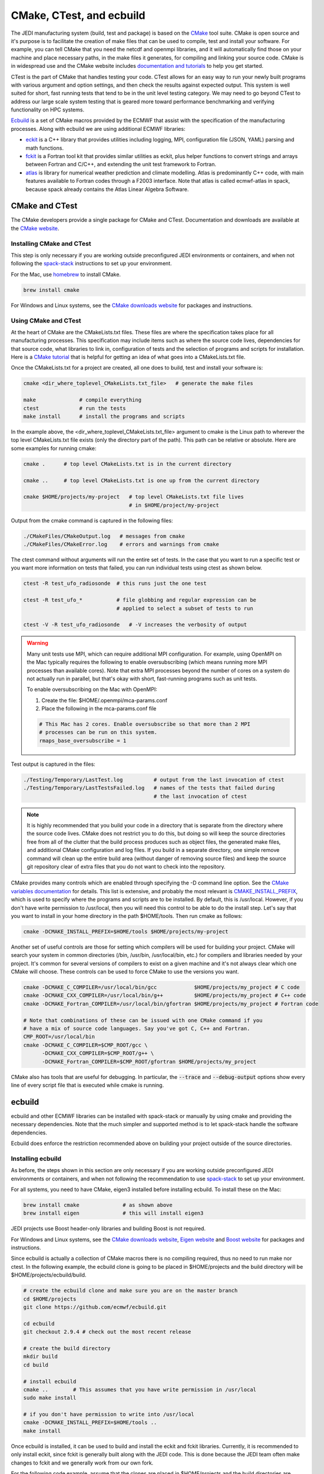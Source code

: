 
CMake, CTest, and ecbuild
=========================

The JEDI manufacturing system (build, test and package) is based on the
`CMake <https://cmake.org/>`_ tool suite.
CMake is open source and it's purpose is to facilitate the creation of make files that
can be used to compile, test and install your software.
For example, you can tell CMake that you need the netcdf and openmpi libraries, and it
will automatically find those on your machine and place necessary paths, in the
make files it generates, for compiling and linking your source code.
CMake is in widespread use and the CMake website includes
`documentation and tutorials <https://cmake.org/documentation/>`_ to help you get started.

CTest is the part of CMake that handles testing your code.
CTest allows for an easy way to run your newly built programs with various argument
and option settings, and then check the results against expected output.
This system is well suited for short, fast running tests that tend to be in the unit
level testing category.
We may need to go beyond CTest to address our large scale system testing that is geared
more toward performance benchmarking and verifying functionality on HPC systems.

`Ecbuild <https://github.com/ecmwf/ecbuild>`_ is a set of CMake macros provided by the
ECMWF that assist with the specification of the manufacturing processes. Along with ecbuild we are using additional ECMWF libraries:

- `eckit <https://github.com/ecmwf/eckit>`_ is a C++ library that provides utilities including logging, MPI, configuration file (JSON, YAML) parsing and math functions.

- `fckit <https://github.com/ecmwf/fckit>`_ is a Fortran tool kit that provides similar utilities as eckit, plus helper functions to convert strings and arrays between Fortran and C/C++, and extending the unit test framework to Fortran.

- `atlas <https://github.com/ecmwf/atlas>`_ is library for numerical weather prediction and climate modelling. Atlas is predominantly C++ code, with main features available to Fortran codes through a F2003 interface. Note that atlas is called ecmwf-atlas in spack, because spack already contains the Atlas Linear Algebra Software.

CMake and CTest
---------------

The CMake developers provide a single package for CMake and CTest. Documentation and
downloads are available at the `CMake website <https://cmake.org/>`_.

Installing CMake and CTest
^^^^^^^^^^^^^^^^^^^^^^^^^^

This step is only necessary if you are working outside preconfigured JEDI environments or containers, and when not following the
`spack-stack <https://spack-stack.readthedocs.io/en/1.5.0/>`_ instructions to set up your environment.

For the Mac, use `homebrew <https://brew.sh/>`_ to install CMake.

.. code-block:: bash

    brew install cmake

For Windows and Linux systems, see the `CMake downloads website <https://cmake.org/download/>`_
for packages and instructions.

.. _using-cmake:

Using CMake and CTest
^^^^^^^^^^^^^^^^^^^^^

At the heart of CMake are the CMakeLists.txt files.
These files are where the specification takes place for all manufacturing processes.
This specification may include items such as where the source code lives, dependencies
for that source code, what libraries to link in, configuration of tests and the selection
of programs and scripts for installation.
Here is a `CMake tutorial <https://cmake.org/cmake-tutorial/>`_ that is helpful for
getting an idea of what goes into a CMakeLists.txt file.

Once the CMakeLists.txt for a project are created, all one does to build, test and install
your software is:

.. code-block:: bash

    cmake <dir_where_toplevel_CMakeLists.txt_file>   # generate the make files

    make              # compile everything
    ctest             # run the tests
    make install      # install the programs and scripts

In the example above, the <dir_where_toplevel_CMakeLists.txt_file> argument to cmake
is the Linux path to wherever the top level CMakeLists.txt file exists (only the
directory part of the path).
This path can be relative or absolute.
Here are some examples for running cmake:

.. code-block:: bash

    cmake .      # top level CMakeLists.txt is in the current directory

    cmake ..     # top level CMakeLists.txt is one up from the current directory

    cmake $HOME/projects/my-project   # top level CMakeLists.txt file lives
                                      # in $HOME/project/my-project

Output from the cmake command is captured in the following files:

.. code-block:: bash

    ./CMakeFiles/CMakeOutput.log   # messages from cmake
    ./CMakeFiles/CMakeError.log    # errors and warnings from cmake

The ctest command without arguments will run the entire set of tests.
In the case that you want to run a specific test or you want more information on tests
that failed, you can run individual tests using ctest as shown below.

.. code-block:: bash

    ctest -R test_ufo_radiosonde  # this runs just the one test

    ctest -R test_ufo_*           # file globbing and regular expression can be
                                  # applied to select a subset of tests to run

    ctest -V -R test_ufo_radiosonde   # -V increases the verbosity of output

.. warning::
  Many unit tests use MPI, which can require additional MPI configuration.
  For example, using OpenMPI on the Mac typically requires the following to enable
  oversubscribing (which means running more MPI processes than available cores).
  Note that extra MPI processes beyond the number of cores on a system do not actually run
  in parallel, but that's okay with short, fast-running programs such as unit tests.

  To enable oversubscribing on the Mac with OpenMPI:

  #. Create the file: $HOME/.openmpi/mca-params.conf
  #. Place the following in the mca-params.conf file

  .. code-block:: bash

    # This Mac has 2 cores. Enable oversubscribe so that more than 2 MPI
    # processes can be run on this system.
    rmaps_base_oversubscribe = 1

Test output is captured in the files:

.. code-block:: bash

    ./Testing/Temporary/LastTest.log          # output from the last invocation of ctest
    ./Testing/Temporary/LastTestsFailed.log   # names of the tests that failed during
                                              # the last invocation of ctest

.. note::

  It is highly recommended that you build your code in a directory that is separate from
  the directory where the source code lives.
  CMake does not restrict you to do this, but doing so will keep the source directories free
  from all of the clutter that the build process produces such as object files, the
  generated make files, and additional CMake configuration and log files.
  If you build in a separate directory, one simple remove command will clean up the entire
  build area (without danger of removing source files) and keep the source git repository
  clear of extra files that you do not want to check into the repository.

CMake provides many controls which are enabled through specifying the -D command line option.
See the
`CMake variables documentation <https://cmake.org/cmake/help/v3.0/manual/cmake-variables.7.html>`_
for details.
This list is extensive, and probably the most relevant is
`CMAKE_INSTALL_PREFIX <https://cmake.org/cmake/help/v3.0/variable/CMAKE_INSTALL_PREFIX.html>`_,
which is used to specify where the programs and scripts are to be installed.
By default, this is /usr/local.
However, if you don't have write permission to /usr/local, then you will need this control
to be able to do the install step.
Let's say that you want to install in your home directory in the path $HOME/tools.
Then run cmake as follows:

.. code-block:: bash

    cmake -DCMAKE_INSTALL_PREFIX=$HOME/tools $HOME/projects/my-project

Another set of useful controls are those for setting which compilers will be used for
building your project.
CMake will search your system in common directories (/bin, /usr/bin, /usr/local/bin, etc.)
for compilers and libraries needed by your project.
It's common for several versions of compilers to exist on a given machine and
it's not always clear which one CMake will choose.
These controls can be used to force CMake to use the versions you want.

.. code-block:: bash

    cmake -DCMAKE_C_COMPILER=/usr/local/bin/gcc            $HOME/projects/my_project # C code
    cmake -DCMAKE_CXX_COMPILER=/usr/local/bin/g++          $HOME/projects/my_project # C++ code
    cmake -DCMAKE_Fortran_COMPILER=/usr/local/bin/gfortran $HOME/projects/my_project # Fortran code

    # Note that combinations of these can be issued with one CMake command if you
    # have a mix of source code languages. Say you've got C, C++ and Fortran.
    CMP_ROOT=/usr/local/bin
    cmake -DCMAKE_C_COMPILER=$CMP_ROOT/gcc \
          -DCMAKE_CXX_COMPILER=$CMP_ROOT/g++ \
          -DCMAKE_Fortran_COMPILER=$CMP_ROOT/gfortran $HOME/projects/my_project

CMake also has tools that are useful for debugging.  In particular,  the :code:`--trace` and :code:`--debug-output` options show every line of every script file that is executed while cmake is running.


ecbuild
-------

ecbuild and other ECMWF libraries can be installed with spack-stack or manually by using cmake and providing the necessary dependencies. Note that the much simpler and supported method is to let spack-stack handle the software dependencies.

Ecbuild does enforce the restriction recommended above on building your project outside of the
source directories.

Installing ecbuild
^^^^^^^^^^^^^^^^^^

As before, the steps shown in this section are only necessary if you are working outside preconfigured JEDI environments or containers, and when not following the recommendation to use `spack-stack <https://spack-stack.readthedocs.io/en/1.5.0/>`_ to set up your environment.

For all systems, you need to have CMake, eigen3 installed before installing ecbuild.
To install these on the Mac:

.. code-block:: bash

    brew install cmake              # as shown above
    brew install eigen              # this will install eigen3

JEDI projects use Boost header-only libraries and building Boost is not required.

For Windows and Linux systems, see the `CMake downloads website <https://cmake.org/download/>`_,
`Eigen website <http://eigen.tuxfamily.org/>`_ and
`Boost website <https://www.boost.org/>`_ for packages and instructions.

Since ecbuild is actually a collection of CMake macros there is no compiling
required, thus no need to run make nor ctest.
In the following example, the ecbuild clone is going to be placed in $HOME/projects and
the build directory will be $HOME/projects/ecbuild/build.

.. code-block:: bash

    # create the ecbuild clone and make sure you are on the master branch
    cd $HOME/projects
    git clone https://github.com/ecmwf/ecbuild.git

    cd ecbuild
    git checkout 2.9.4 # check out the most recent release

    # create the build directory
    mkdir build
    cd build

    # install ecbuild
    cmake ..        # This assumes that you have write permission in /usr/local
    sudo make install

    # if you don't have permission to write into /usr/local
    cmake -DCMAKE_INSTALL_PREFIX=$HOME/tools ..
    make install

Once ecbuild is installed, it can be used to build and install the eckit and fckit
libraries.  Currently, it is recommended to only install eckit, since fckit is
generally built along with the JEDI code.  This is done because the JEDI team
often make changes to fckit and we generally work from our own fork.

For the following code example, assume that the clones are placed in $HOME/projects
and the build directories are subdirectories of the clones called "build".

.. code-block:: bash

    # create the eckit clone
    cd $HOME/projects
    git clone https://github.com/ecmwf/eckit.git

    cd eckit
    git checkout 0.23.0 # check out the most recent public release

    # create the build directory
    mkdir build
    cd build

    # build, test, install eckit
    #
    # Note the use of ecbuild in place of cmake
    #
    # If no write permission in /usr/local, add -DCMAKE_INSTALL_PREFIX=$HOME/tools
    # to the ecbuild command and omit the :code:`sudo` in the :code:`make install`.
    ecbuild ..
    make
    ctest
    sudo make install


Using ecbuild
^^^^^^^^^^^^^

The ecbuild installation provides a command called ecbuild which is a direct replacement
for the cmake command.
Ecbuild simply loads its set of macros and then passes all appropriate arguments and options
on through to a call to cmake.
For example, you can use the option :code:`-DCMAKE_INSTALL_PREFIX` with ecbuild and this
gets passed through to cmake.

Ecbuild is the workhorse for building and testing (and eventually installing) the JEDI
software.
Once ecbuild and associated libraries (eigen3, eckit) are installed, all
subsequent manufacturing is done using the ecbuild command in place of cmake.
The output from ecbuild is captured in the file:

.. code-block:: bash

    ./ecbuild.log

Ecbuild has its own options which can be inspected by running :code:`ecbuild --help`.
Here is sample output:

.. code-block:: bash

    >> ecbuild --help

    USAGE:

      ecbuild [--help] [--version] [--toolchains]
      ecbuild [option...] [--] [cmake-argument...] <path-to-source>
      ecbuild [option...] [--] [cmake-argument...] <path-to-existing-build>

    DESCRIPTION:

      ecbuild is a build system based on CMake, but providing a lot of macro's
      to make it easier to work with. Upon execution,
      the equivalent cmake command is printed.

      ecbuild/cmake must be called from an out-of-source build directory and
      forbids in-source builds.

    SYNOPSIS:

        --help         Display this help
        --version      Display ecbuild version
        --toolchains   Display list of pre-installed toolchains (see below)


    Available values for "option":

        --cmakebin=<path>
              Set which cmake binary to use. Default is 'cmake'

        --prefix=<prefix>
              Set the install path to <prefix>.
              Equivalent to cmake argument "-DCMAKE_INSTALL_PREFIX=<prefix>"

        --build=<build-type>
              Set the build-type to <build-type>.
              Equivalent to cmake argument "-DCMAKE_BUILD_TYPE=<build-type>"
              <build-type> can be any of:
                 - debug : Lowest optimization level, useful for debugging
                 - release : Highest optimization level, for best performance
                 - bit : Highest optimization level while staying bit-reproducible
                 - ...others depending on project

        --log=<log-level>
              Set the ecbuild log-level
              Equivalent to "-DECBUILD_LOG_LEVEL=<log-level>"
              <log-level> can be any of:
                 - DEBUG
                 - INFO
                 - WARN
                 - ERROR
                 - CRITICAL
                 - OFF
              Every choice outputs also the log-levels listed below itself

        --static
              Build static libraries.
              Equivalent to "-DBUILD_SHARED_LIBS=OFF"

        --dynamic, --shared
              Build dynamic libraries (usually the default).
              Equivalent to "-DBUILD_SHARED_LIBS=ON"

        --config=<config>
              Configuration file using CMake syntax that gets included
              Equivalent to cmake argument "-DECBUILD_CONFIG=<config-file>"

        --toolchain=<toolchain>
              Use a platform specific toolchain, containing settings such
              as compilation flags, locations of commonly used dependencies.
              <toolchain> can be the path to a custom toolchain file, or a
              pre-installed toolchain provided with ecbuild. For a list of
              pre-installed toolchains, run "ecbuild --toolchains".
              Equivalent to cmake argument "-DCMAKE_TOOLCHAIN_FILE=<toolchain-file>"

        --cache=<ecbuild-cache-file>    (advanced)
              A file called "ecbuild-cache.cmake" is generated during configuration.
              This file can be moved to a safe location, and specified for future
              builds to speed up checking of compiler/platform capabilities. Note
              that this is only accelerating fresh builds, as cmake internally
              caches also. Therefore this option is *not* recommended.

        --build-cmake[=<prefix>]
              Automatically download and build CMake version 3.5.2.
              Requires an internet connection and may take a while. If no prefix
              is given, install into /Users/stephenh/projects/jedi-docs/docs.

        --dryrun
              Don't actually execute the cmake call, just print what would have
              been executed.


    Available values for "cmake-argument":

        Any value that can be usually passed to cmake to (re)configure the build.
        Typically these values start with "-D".
            example:  -DENABLE_TESTS=ON  -DENABLE_MPI=OFF  -DECKIT_PATH=...

        They can be explicitly separated from [option...] with a "--", for the case
        there is a conflicting option with the "cmake" executable, and the latter's
        option is requested.

    ------------------------------------------------------------------------

    NOTE: When reconfiguring a build, it is only necessary to change the relevant
    options, as everything stays cached. For example:
      > ecbuild --prefix=PREFIX .
      > ecbuild -DENABLE_TESTS=ON .

    ------------------------------------------------------------------------

    Compiling:

      To compile the project with <N> threads:
        > make -j<N>

      To get verbose compilation/linking output:
        > make VERBOSE=1

    Testing:

      To run the project's tests
        > ctest

      Also check the ctest manual/help for more options on running tests

    Installing:

      To install the project in location PREFIX with
           "--prefix=PREFIX" or
           "-DCMAKE_INSTALL_PREFIX=PREFIX"
        > make install

    ------------------------------------------------------------------------
    ECMWF"

    >>


For examples on how to use ecbuild to compile JEDI bundles, see :doc:`Building and Compiling JEDI </using/building_and_running/building_jedi>` (Step 3).

You can pass cmake command line options to cmake with ecbuild by proceeding them with two dashes :code:`--`.  For example, to use the cmake :code:`--trace` option mentioned :ref:`above <using-cmake>` (useful for debugging), you can enter:

.. code-block:: bash

    ecbuild -- --trace <path_to_bundle>  # example that adds the --trace option to the cmake call

It is recommended to choose one of the JEDI repositories and look through all of the
CMakeLists.txt files.
This will help you get oriented in how these files are used to piece together the build,
test and install flows.
You will notice ecbuild macros (with names starting with "ecbuild\_") along with
native cmake commands.
